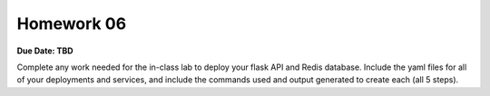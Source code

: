 Homework 06
===========

**Due Date: TBD**

Complete any work needed for the in-class lab to deploy your flask API and Redis database. Include the yaml files
for all of your deployments and services, and include the commands used and output generated to create each (all 5 steps).
